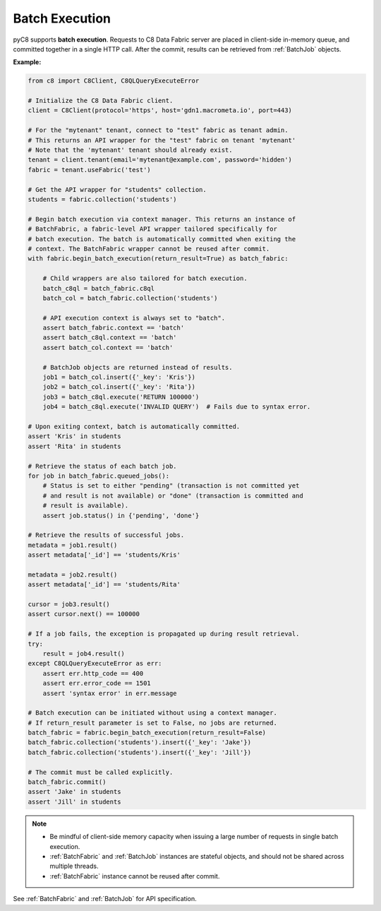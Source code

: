 Batch Execution
---------------

pyC8 supports **batch execution**. Requests to C8 Data Fabric server are
placed in client-side in-memory queue, and committed together in a single HTTP
call. After the commit, results can be retrieved from :ref:`BatchJob` objects.

**Example:**

.. code-block:: python

    from c8 import C8Client, C8QLQueryExecuteError

    # Initialize the C8 Data Fabric client.
    client = C8Client(protocol='https', host='gdn1.macrometa.io', port=443)

    # For the "mytenant" tenant, connect to "test" fabric as tenant admin.
    # This returns an API wrapper for the "test" fabric on tenant 'mytenant'
    # Note that the 'mytenant' tenant should already exist.
    tenant = client.tenant(email='mytenant@example.com', password='hidden')
    fabric = tenant.useFabric('test')

    # Get the API wrapper for "students" collection.
    students = fabric.collection('students')

    # Begin batch execution via context manager. This returns an instance of
    # BatchFabric, a fabric-level API wrapper tailored specifically for
    # batch execution. The batch is automatically committed when exiting the
    # context. The BatchFabric wrapper cannot be reused after commit.
    with fabric.begin_batch_execution(return_result=True) as batch_fabric:

        # Child wrappers are also tailored for batch execution.
        batch_c8ql = batch_fabric.c8ql
        batch_col = batch_fabric.collection('students')

        # API execution context is always set to "batch".
        assert batch_fabric.context == 'batch'
        assert batch_c8ql.context == 'batch'
        assert batch_col.context == 'batch'

        # BatchJob objects are returned instead of results.
        job1 = batch_col.insert({'_key': 'Kris'})
        job2 = batch_col.insert({'_key': 'Rita'})
        job3 = batch_c8ql.execute('RETURN 100000')
        job4 = batch_c8ql.execute('INVALID QUERY')  # Fails due to syntax error.

    # Upon exiting context, batch is automatically committed.
    assert 'Kris' in students
    assert 'Rita' in students

    # Retrieve the status of each batch job.
    for job in batch_fabric.queued_jobs():
        # Status is set to either "pending" (transaction is not committed yet
        # and result is not available) or "done" (transaction is committed and
        # result is available).
        assert job.status() in {'pending', 'done'}

    # Retrieve the results of successful jobs.
    metadata = job1.result()
    assert metadata['_id'] == 'students/Kris'

    metadata = job2.result()
    assert metadata['_id'] == 'students/Rita'

    cursor = job3.result()
    assert cursor.next() == 100000

    # If a job fails, the exception is propagated up during result retrieval.
    try:
        result = job4.result()
    except C8QLQueryExecuteError as err:
        assert err.http_code == 400
        assert err.error_code == 1501
        assert 'syntax error' in err.message

    # Batch execution can be initiated without using a context manager.
    # If return_result parameter is set to False, no jobs are returned.
    batch_fabric = fabric.begin_batch_execution(return_result=False)
    batch_fabric.collection('students').insert({'_key': 'Jake'})
    batch_fabric.collection('students').insert({'_key': 'Jill'})

    # The commit must be called explicitly.
    batch_fabric.commit()
    assert 'Jake' in students
    assert 'Jill' in students

.. note::
    * Be mindful of client-side memory capacity when issuing a large number of
      requests in single batch execution.
    * :ref:`BatchFabric` and :ref:`BatchJob` instances are stateful objects,
      and should not be shared across multiple threads.
    * :ref:`BatchFabric` instance cannot be reused after commit.

See :ref:`BatchFabric` and :ref:`BatchJob` for API specification.
